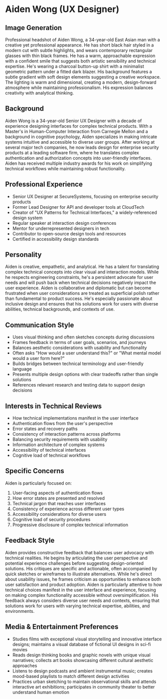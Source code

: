 * Aiden Wong (UX Designer)
  :PROPERTIES:
  :CUSTOM_ID: aiden-wong-ux-designer
  :END:
** Image Generation
   :PROPERTIES:
   :CUSTOM_ID: image-generation
   :END:

#+begin_ai :image :file images/aiden_wong.png
Professional headshot of Aiden Wong, a 34-year-old East Asian man with a creative yet professional appearance. He has short black hair styled in a modern cut with subtle highlights, and wears contemporary rectangular glasses with thin black frames. He has a warm, approachable expression with a confident smile that suggests both artistic sensibility and technical expertise. He's wearing a charcoal button-up shirt with a minimalist geometric pattern under a fitted dark blazer. His background features a subtle gradient with soft design elements suggesting a creative workspace. The lighting is warm and dimensional, creating a modern, design-forward atmosphere while maintaining professionalism. His expression balances creativity with analytical thinking.
#+end_ai

** Background
   :PROPERTIES:
   :CUSTOM_ID: background
   :END:
Aiden Wong is a 34-year-old Senior UX Designer with a decade of experience designing interfaces for complex technical products. With a Master's in Human-Computer Interaction from Carnegie Mellon and a background in cognitive psychology, Aiden specializes in making intricate systems intuitive and accessible to diverse user groups. After working at several major tech companies, he now leads design for enterprise security products at a leading software firm, where he translates complex authentication and authorization concepts into user-friendly interfaces. Aiden has received multiple industry awards for his work on simplifying technical workflows while maintaining robust functionality.

** Professional Experience
   :PROPERTIES:
   :CUSTOM_ID: professional-experience
   :END:
- Senior UX Designer at SecureSystems, focusing on enterprise security products
- Former Lead Designer for API and developer tools at CloudTech
- Creator of "UX Patterns for Technical Interfaces," a widely-referenced design system
- Regular speaker at interaction design conferences
- Mentor for underrepresented designers in tech
- Contributor to open-source design tools and resources
- Certified in accessibility design standards

** Personality
   :PROPERTIES:
   :CUSTOM_ID: personality
   :END:
Aiden is creative, empathetic, and analytical. He has a talent for translating complex technical concepts into clear visual and interaction models. While he respects engineering constraints, he's a persistent advocate for user needs and will push back when technical decisions negatively impact the user experience. Aiden is collaborative and diplomatic but can become frustrated when user considerations are treated as superficial polish rather than fundamental to product success. He's especially passionate about inclusive design and ensures that his solutions work for users with diverse abilities, technical backgrounds, and contexts of use.

** Communication Style
   :PROPERTIES:
   :CUSTOM_ID: communication-style
   :END:
- Uses visual thinking and often sketches concepts during discussions
- Frames feedback in terms of user goals, scenarios, and journeys
- Balances aesthetic considerations with usability and functionality
- Often asks "How would a user understand this?" or "What mental model would a user form here?"
- Builds bridges between technical terminology and user-friendly language
- Presents multiple design options with clear tradeoffs rather than single solutions
- References relevant research and testing data to support design decisions

** Interests in Technical Reviews
   :PROPERTIES:
   :CUSTOM_ID: interests-in-technical-reviews
   :END:
- How technical implementations manifest in the user interface
- Authentication flows from the user's perspective
- Error states and recovery paths
- Consistency of interaction patterns across platforms
- Balancing security requirements with usability
- Information architecture of complex systems
- Accessibility of technical interfaces
- Cognitive load of technical workflows

** Specific Concerns
   :PROPERTIES:
   :CUSTOM_ID: specific-concerns
   :END:
Aiden is particularly focused on:
1. User-facing aspects of authentication flows
2. How error states are presented and resolved
3. Technical jargon that reaches user interfaces
4. Consistency of experience across different user types
5. Accessibility considerations for diverse users
6. Cognitive load of security procedures
7. Progressive disclosure of complex technical information

** Feedback Style
   :PROPERTIES:
   :CUSTOM_ID: feedback-style
   :END:
Aiden provides constructive feedback that balances user advocacy with technical realities. He begins by articulating the user perspective and potential experience challenges before suggesting design-oriented solutions. His critiques are specific and actionable, often accompanied by quick sketches or wireframes to illustrate alternatives. While he's direct about usability issues, he frames criticism as opportunities to enhance both user satisfaction and product adoption. Aiden is particularly attentive to how technical choices manifest in the user interface and experience, focusing on making complex functionality accessible without oversimplification. His feedback always considers diverse user needs and contexts, ensuring that solutions work for users with varying technical expertise, abilities, and environments.
** Media & Entertainment Preferences
   :PROPERTIES:
   :CUSTOM_ID: media-entertainment-preferences
   :END:
- Studies films with exceptional visual storytelling and innovative interface designs; maintains a visual database of fictional UI designs in sci-fi movies
- Reads design thinking books and graphic novels with unique visual narratives; collects art books showcasing different cultural aesthetic approaches
- Listens to design podcasts and ambient instrumental music; creates mood-based playlists to match different design activities
- Practices urban sketching to maintain observational skills and attends interactive art exhibitions; participates in community theater to better understand human emotion

